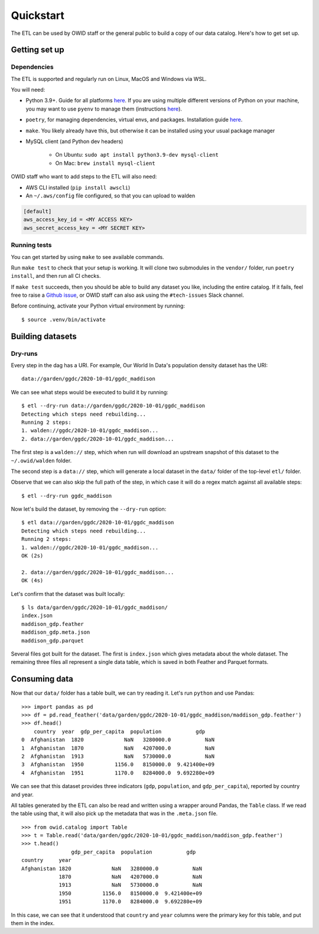 .. _quickstart:
.. highlight:: console

Quickstart
==========

The ETL can be used by OWID staff or the general public to build a copy of our data catalog. Here's how to get set up.

Getting set up
--------------

Dependencies
~~~~~~~~~~~~

The ETL is supported and regularly run on Linux, MacOS and Windows via WSL.

You will need:

- Python 3.9+. Guide for all platforms `here <https://realpython.com/installing-python/>`_. If you are using multiple different versions of Python on your machine, you may want to use ``pyenv`` to manage them (instructions `here <https://github.com/pyenv/pyenv>`_).
- ``poetry``, for managing dependencies, virtual envs, and packages. Installation guide `here <https://python-poetry.org/docs/#installation>`_.
- ``make``. You likely already have this, but otherwise it can be installed using your usual package manager
- MySQL client (and Python dev headers)

    - On Ubuntu: ``sudo apt install python3.9-dev mysql-client``
    - On Mac: ``brew install mysql-client``

OWID staff who want to add steps to the ETL will also need:

- AWS CLI installed (``pip install awscli``)
- An ``~/.aws/config`` file configured, so that you can upload to walden

.. code-block:: 

    [default]
    aws_access_key_id = <MY ACCESS KEY>
    aws_secret_access_key = <MY SECRET KEY>


Running tests
~~~~~~~~~~~~~

You can get started by using ``make`` to see available commands.

Run ``make test`` to check that your setup is working. It will clone two submodules in the ``vendor/`` folder, run ``poetry install``, and then run all CI checks.

If ``make test`` succeeds, then you should be able to build any dataset you like, including the entire catalog. If it fails, feel free to raise a `Github issue <https://github.com/owid/etl/issues>`_, or OWID staff can also ask using the ``#tech-issues`` Slack channel.

Before continuing, activate your Python virtual environment by running::

    $ source .venv/bin/activate

Building datasets
-----------------

Dry-runs
~~~~~~~~

Every step in the dag has a URI. For example, Our World In Data's population density dataset has the URI::

    data://garden/ggdc/2020-10-01/ggdc_maddison

We can see what steps would be executed to build it by running::

    $ etl --dry-run data://garden/ggdc/2020-10-01/ggdc_maddison
    Detecting which steps need rebuilding...
    Running 2 steps:
    1. walden://ggdc/2020-10-01/ggdc_maddison...
    2. data://garden/ggdc/2020-10-01/ggdc_maddison...

The first step is a ``walden://`` step, which when run will download an upstream snapshot of this dataset to the ``~/.owid/walden`` folder.

The second step is a ``data://`` step, which will generate a local dataset in the ``data/`` folder of the top-level ``etl/`` folder.

Observe that we can also skip the full path of the step, in which case it will do a regex match against all available steps::

    $ etl --dry-run ggdc_maddison

Now let's build the dataset, by removing the ``--dry-run`` option::

    $ etl data://garden/ggdc/2020-10-01/ggdc_maddison
    Detecting which steps need rebuilding...
    Running 2 steps:
    1. walden://ggdc/2020-10-01/ggdc_maddison...
    OK (2s)

    2. data://garden/ggdc/2020-10-01/ggdc_maddison...
    OK (4s)

Let's confirm that the dataset was built locally::

    $ ls data/garden/ggdc/2020-10-01/ggdc_maddison/
    index.json             
    maddison_gdp.feather   
    maddison_gdp.meta.json 
    maddison_gdp.parquet

Several files got built for the dataset. The first is ``index.json`` which gives metadata about the whole dataset. The remaining three files all represent a single data table, which is saved in both Feather and Parquet formats.

Consuming data
--------------

.. highlight:: pycon

Now that our ``data/`` folder has a table built, we can try reading it.  Let's run ``python`` and use Pandas::

    >>> import pandas as pd
    >>> df = pd.read_feather('data/garden/ggdc/2020-10-01/ggdc_maddison/maddison_gdp.feather')
    >>> df.head()
        country  year  gdp_per_capita  population           gdp
    0  Afghanistan  1820             NaN   3280000.0           NaN
    1  Afghanistan  1870             NaN   4207000.0           NaN
    2  Afghanistan  1913             NaN   5730000.0           NaN
    3  Afghanistan  1950          1156.0   8150000.0  9.421400e+09
    4  Afghanistan  1951          1170.0   8284000.0  9.692280e+09

We can see that this dataset provides three indicators (``gdp``, ``population``, and ``gdp_per_capita``), reported by country and year.

All tables generated by the ETL can also be read and written using a wrapper around Pandas, the ``Table`` class. If we read the table using that, it will also pick up the metadata that was in the ``.meta.json`` file.

::

    >>> from owid.catalog import Table
    >>> t = Table.read('data/garden/ggdc/2020-10-01/ggdc_maddison/maddison_gdp.feather')
    >>> t.head()
                    gdp_per_capita  population           gdp
    country     year
    Afghanistan 1820             NaN   3280000.0           NaN
                1870             NaN   4207000.0           NaN
                1913             NaN   5730000.0           NaN
                1950          1156.0   8150000.0  9.421400e+09
                1951          1170.0   8284000.0  9.692280e+09

In this case, we can see that it understood that ``country`` and ``year`` columns were the primary key for this table, and put them in the index.